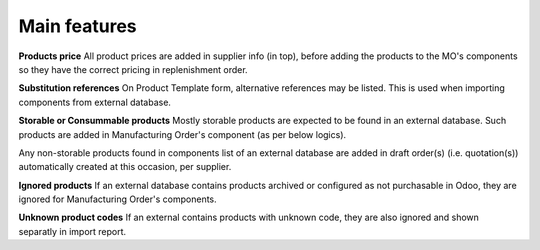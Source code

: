 
=============
Main features
=============

**Products price**
All product prices are added in supplier info (in top), before adding the products
to the MO's components so they have the correct pricing in replenishment order.

**Substitution references**
On Product Template form, alternative references may be listed. This is used when
importing components from external database.

**Storable or Consummable products**
Mostly storable products are expected to be found in an external database. Such
products are added in Manufacturing Order's component (as per below logics).

Any non-storable products found in components list of an external database are added
in draft order(s) (i.e. quotation(s)) automatically created at this occasion, per supplier.

**Ignored products**
If an external database contains products archived or configured as not purchasable in Odoo,
they are ignored for Manufacturing Order's components.

**Unknown product codes**
If an external contains products with unknown code, they are also ignored and shown separatly
in import report.
